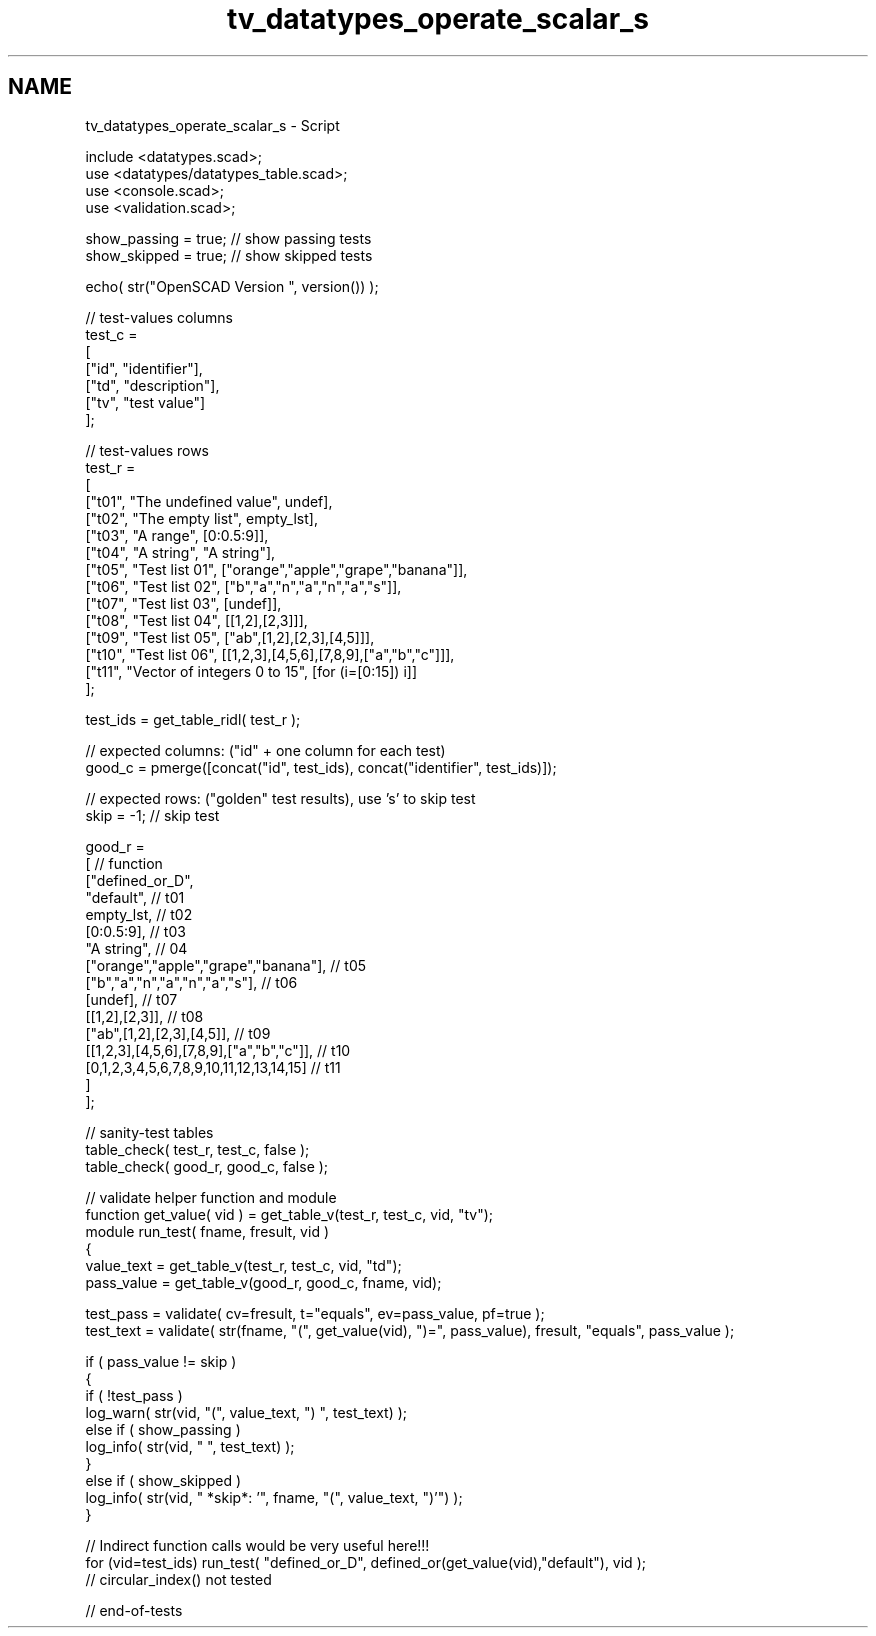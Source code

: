 .TH "tv_datatypes_operate_scalar_s" 3 "Tue Apr 4 2017" "Version v0.6" "omdl" \" -*- nroff -*-
.ad l
.nh
.SH NAME
tv_datatypes_operate_scalar_s \- Script 
 
.PP
.nf
    include <datatypes\&.scad>;
    use <datatypes/datatypes_table\&.scad>;
    use <console\&.scad>;
    use <validation\&.scad>;

    show_passing = true;    // show passing tests
    show_skipped = true;    // show skipped tests

    echo( str("OpenSCAD Version ", version()) );

    // test-values columns
    test_c =
    [
      ["id", "identifier"],
      ["td", "description"],
      ["tv", "test value"]
    ];

    // test-values rows
    test_r =
    [
      ["t01", "The undefined value",        undef],
      ["t02", "The empty list",             empty_lst],
      ["t03", "A range",                    [0:0\&.5:9]],
      ["t04", "A string",                   "A string"],
      ["t05", "Test list 01",               ["orange","apple","grape","banana"]],
      ["t06", "Test list 02",               ["b","a","n","a","n","a","s"]],
      ["t07", "Test list 03",               [undef]],
      ["t08", "Test list 04",               [[1,2],[2,3]]],
      ["t09", "Test list 05",               ["ab",[1,2],[2,3],[4,5]]],
      ["t10", "Test list 06",               [[1,2,3],[4,5,6],[7,8,9],["a","b","c"]]],
      ["t11", "Vector of integers 0 to 15", [for (i=[0:15]) i]]
    ];

    test_ids = get_table_ridl( test_r );

    // expected columns: ("id" + one column for each test)
    good_c = pmerge([concat("id", test_ids), concat("identifier", test_ids)]);

    // expected rows: ("golden" test results), use 's' to skip test
    skip = -1;  // skip test

    good_r =
    [ // function
      ["defined_or_D",
        "default",                                          // t01
        empty_lst,                                          // t02
        [0:0\&.5:9],                                          // t03
        "A string",                                         // 04
        ["orange","apple","grape","banana"],                // t05
        ["b","a","n","a","n","a","s"],                      // t06
        [undef],                                            // t07
        [[1,2],[2,3]],                                      // t08
        ["ab",[1,2],[2,3],[4,5]],                           // t09
        [[1,2,3],[4,5,6],[7,8,9],["a","b","c"]],            // t10
        [0,1,2,3,4,5,6,7,8,9,10,11,12,13,14,15]             // t11
      ]
    ];

    // sanity-test tables
    table_check( test_r, test_c, false );
    table_check( good_r, good_c, false );

    // validate helper function and module
    function get_value( vid ) = get_table_v(test_r, test_c, vid, "tv");
    module run_test( fname, fresult, vid )
    {
      value_text = get_table_v(test_r, test_c, vid, "td");
      pass_value = get_table_v(good_r, good_c, fname, vid);

      test_pass = validate( cv=fresult, t="equals", ev=pass_value, pf=true );
      test_text = validate( str(fname, "(", get_value(vid), ")=", pass_value), fresult, "equals", pass_value );

      if ( pass_value != skip )
      {
        if ( !test_pass )
          log_warn( str(vid, "(", value_text, ") ", test_text) );
        else if ( show_passing )
          log_info( str(vid, " ", test_text) );
      }
      else if ( show_skipped )
        log_info( str(vid, " *skip*: '", fname, "(", value_text, ")'") );
    }

    // Indirect function calls would be very useful here!!!
    for (vid=test_ids) run_test( "defined_or_D", defined_or(get_value(vid),"default"), vid );
    // circular_index() not tested

    // end-of-tests

.fi
.PP
 
